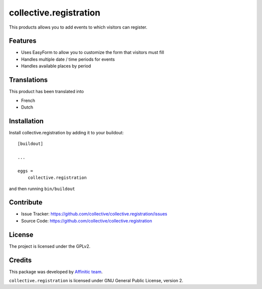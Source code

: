 .. This README is meant for consumption by humans and pypi. Pypi can render rst files so please do not use Sphinx features.
   If you want to learn more about writing documentation, please check out: http://docs.plone.org/about/documentation_styleguide.html
   This text does not appear on pypi or github. It is a comment.

=======================
collective.registration
=======================

This products allows you to add events to which visitors can register.


Features
--------

- Uses EasyForm to allow you to customize the form that visitors must fill
- Handles multiple date / time periods for events
- Handles available places by period


Translations
------------

This product has been translated into

- French
- Dutch


Installation
------------

Install collective.registration by adding it to your buildout::

    [buildout]

    ...

    eggs =
        collective.registration


and then running ``bin/buildout``


Contribute
----------

- Issue Tracker: https://github.com/collective/collective.registration/issues
- Source Code: https://github.com/collective/collective.registration


License
-------

The project is licensed under the GPLv2.


Credits
-------

This package was developed by `Affinitic team <https://github.com/affinitic>`_.

.. image:: http://www.affinitic.be/affinitic_logo.png
   :alt: Affinitic website
   :target: http://www.affinitic.be

``collective.registration`` is licensed under GNU General Public License, version 2.
